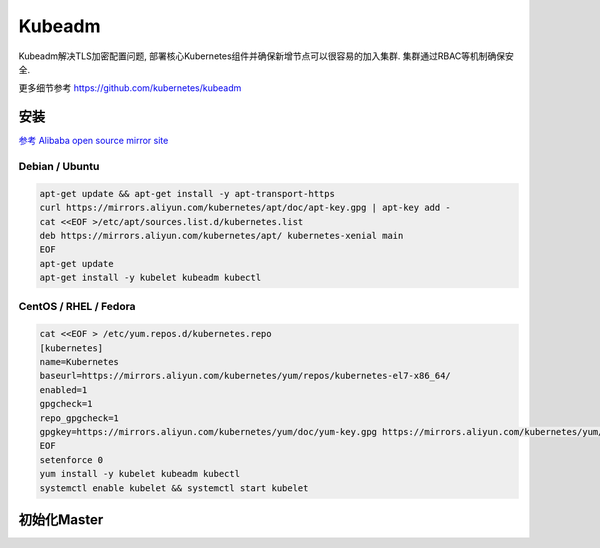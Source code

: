 Kubeadm
=======

Kubeadm解决TLS加密配置问题,
部署核心Kubernetes组件并确保新增节点可以很容易的加入集群.
集群通过RBAC等机制确保安全.

更多细节参考 https://github.com/kubernetes/kubeadm

安装
------------

`参考 Alibaba open source mirror site <https://opsx.alibaba.com/mirror>`_ 

Debian / Ubuntu
~~~~~~~~~~~~~~~~~~~~~

.. code-block:: shell

    apt-get update && apt-get install -y apt-transport-https
    curl https://mirrors.aliyun.com/kubernetes/apt/doc/apt-key.gpg | apt-key add - 
    cat <<EOF >/etc/apt/sources.list.d/kubernetes.list
    deb https://mirrors.aliyun.com/kubernetes/apt/ kubernetes-xenial main
    EOF  
    apt-get update
    apt-get install -y kubelet kubeadm kubectl

CentOS / RHEL / Fedora    
~~~~~~~~~~~~~~~~~~~~~

.. code-block:: shell

    cat <<EOF > /etc/yum.repos.d/kubernetes.repo
    [kubernetes]
    name=Kubernetes
    baseurl=https://mirrors.aliyun.com/kubernetes/yum/repos/kubernetes-el7-x86_64/
    enabled=1
    gpgcheck=1
    repo_gpgcheck=1
    gpgkey=https://mirrors.aliyun.com/kubernetes/yum/doc/yum-key.gpg https://mirrors.aliyun.com/kubernetes/yum/doc/rpm-package-key.gpg
    EOF
    setenforce 0
    yum install -y kubelet kubeadm kubectl
    systemctl enable kubelet && systemctl start kubelet 

初始化Master
------------
